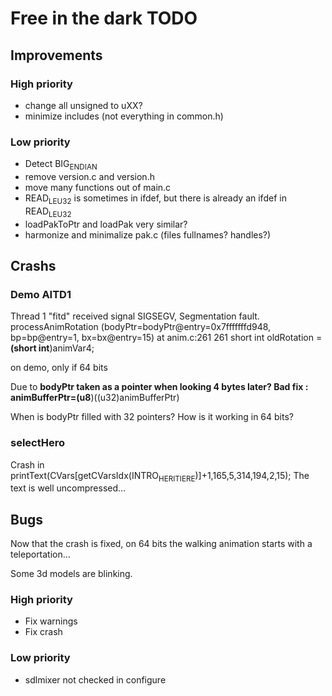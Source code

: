 * Free in the dark TODO

** Improvements

*** High priority
 - change all unsigned to uXX?
 - minimize includes (not everything in common.h)

*** Low priority
 - Detect BIG_ENDIAN
 - remove version.c and version.h
 - move many functions out of main.c
 - READ_LE_U32 is sometimes in ifdef, but there is already an ifdef in READ_LE_U32
 - loadPakToPtr and loadPak very similar?
 - harmonize and minimalize pak.c (files fullnames? handles?)

** Crashs

*** Demo AITD1
    Thread 1 "fitd" received signal SIGSEGV, Segmentation fault.
    processAnimRotation (bodyPtr=bodyPtr@entry=0x7fffffffd948, bp=bp@entry=1, bx=bx@entry=15) at anim.c:261
    261	  short int oldRotation = *(short int*)animVar4;

    on demo, only if 64 bits
    
    Due to *bodyPtr taken as a pointer when looking 4 bytes later?
    Bad fix : animBufferPtr=(u8*)((u32)animBufferPtr)
    
    When is bodyPtr filled with 32 pointers? How is it working in 64 bits?

*** selectHero
    Crash in
    printText(CVars[getCVarsIdx(INTRO_HERITIERE)]+1,165,5,314,194,2,15);
    The text is well uncompressed...

** Bugs
    Now that the crash is fixed, on 64 bits the walking animation starts with a teleportation...
    
    Some 3d models are blinking.

*** High priority
 - Fix warnings
 - Fix crash

*** Low priority
 - sdlmixer not checked in configure



